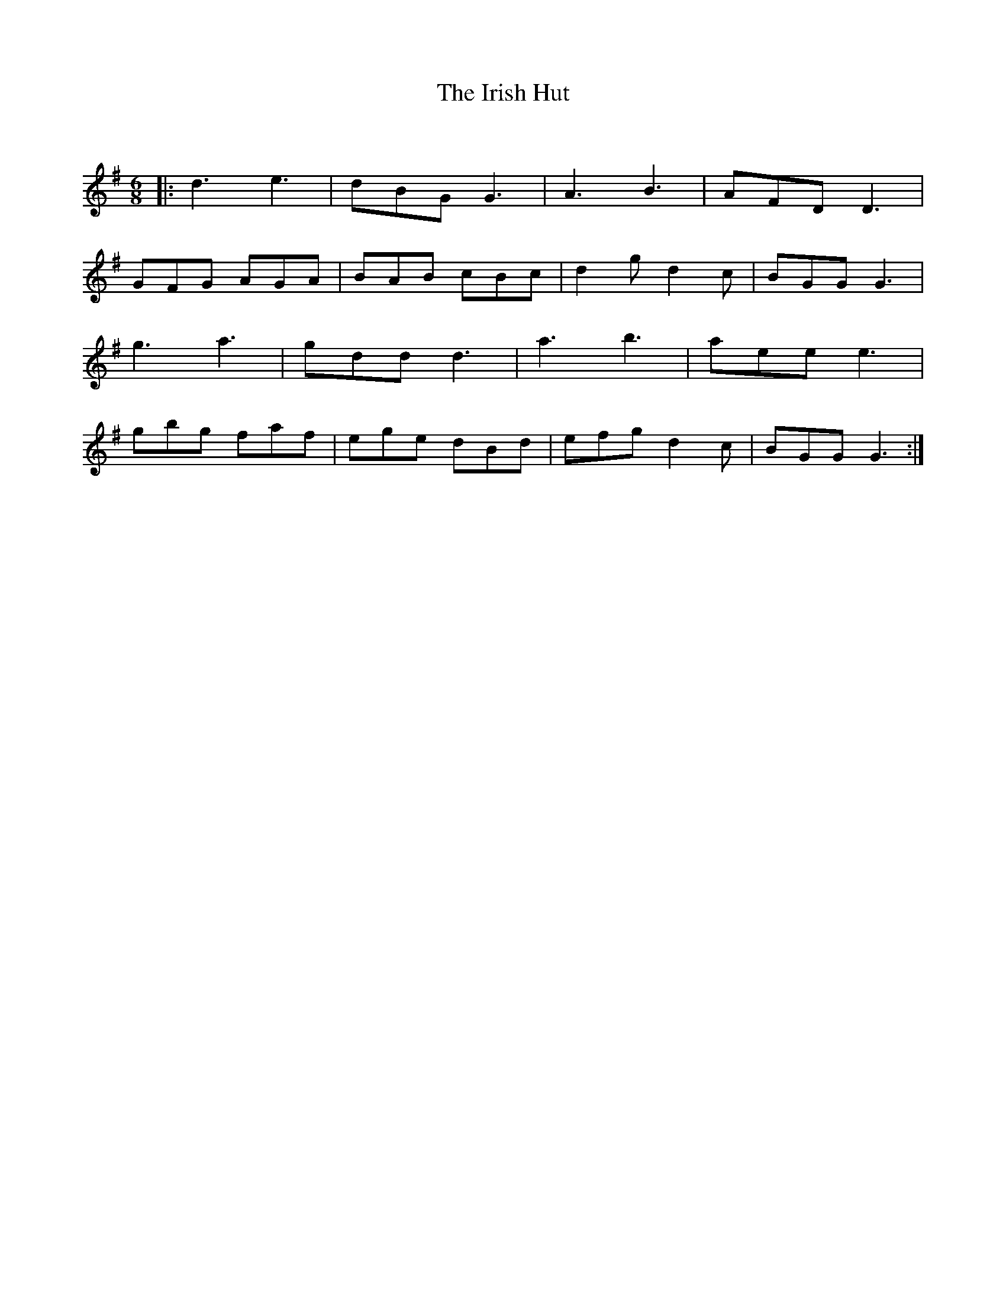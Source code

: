 X:1
T: The Irish Hut
C:
R:Jig
Q:180
K:G
M:6/8
L:1/16
|:d6e6|d2B2G2G6|A6B6|A2F2D2D6|
G2F2G2 A2G2A2|B2A2B2 c2B2c2|d4g2d4c2|B2G2G2G6|
g6a6|g2d2d2d6|a6b6|a2e2e2e6|
g2b2g2 f2a2f2|e2g2e2 d2B2d2|e2f2g2d4c2|B2G2G2G6:|
